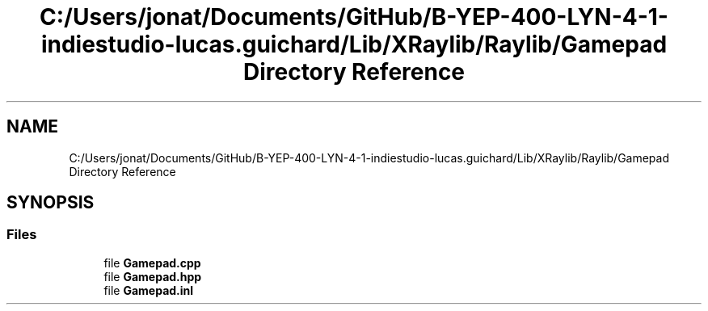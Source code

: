 .TH "C:/Users/jonat/Documents/GitHub/B-YEP-400-LYN-4-1-indiestudio-lucas.guichard/Lib/XRaylib/Raylib/Gamepad Directory Reference" 3 "Mon Jun 21 2021" "Version 2.0" "Bomberman" \" -*- nroff -*-
.ad l
.nh
.SH NAME
C:/Users/jonat/Documents/GitHub/B-YEP-400-LYN-4-1-indiestudio-lucas.guichard/Lib/XRaylib/Raylib/Gamepad Directory Reference
.SH SYNOPSIS
.br
.PP
.SS "Files"

.in +1c
.ti -1c
.RI "file \fBGamepad\&.cpp\fP"
.br
.ti -1c
.RI "file \fBGamepad\&.hpp\fP"
.br
.ti -1c
.RI "file \fBGamepad\&.inl\fP"
.br
.in -1c
